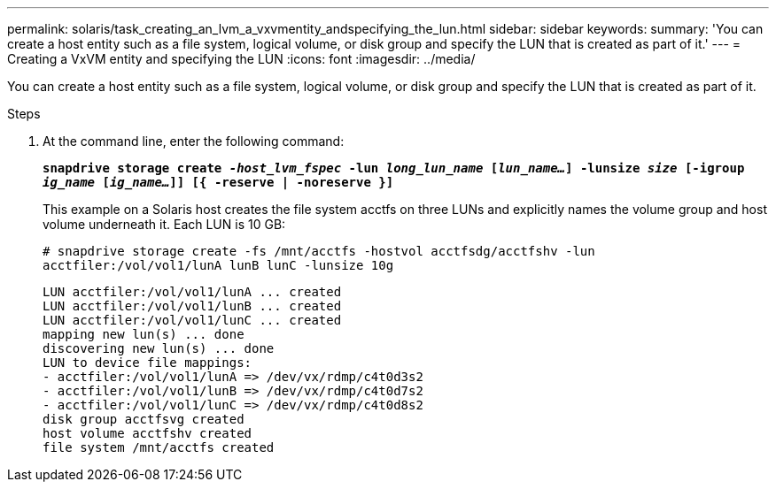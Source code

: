 ---
permalink: solaris/task_creating_an_lvm_a_vxvmentity_andspecifying_the_lun.html
sidebar: sidebar
keywords:
summary: 'You can create a host entity such as a file system, logical volume, or disk group and specify the LUN that is created as part of it.'
---
= Creating a VxVM entity and specifying the LUN
:icons: font
:imagesdir: ../media/

[.lead]
You can create a host entity such as a file system, logical volume, or disk group and specify the LUN that is created as part of it.

.Steps

. At the command line, enter the following command:
+
`*snapdrive storage create _-host_lvm_fspec_ -lun _long_lun_name_ [_lun_name..._] -lunsize _size_ [-igroup _ig_name_ [_ig_name..._]] [{ -reserve | -noreserve }]*`
+
This example on a Solaris host creates the file system acctfs on three LUNs and explicitly names the volume group and host volume underneath it. Each LUN is 10 GB:
+
`# snapdrive storage create -fs /mnt/acctfs -hostvol acctfsdg/acctfshv -lun acctfiler:/vol/vol1/lunA lunB lunC -lunsize 10g`
+
----
LUN acctfiler:/vol/vol1/lunA ... created
LUN acctfiler:/vol/vol1/lunB ... created
LUN acctfiler:/vol/vol1/lunC ... created
mapping new lun(s) ... done
discovering new lun(s) ... done
LUN to device file mappings:
- acctfiler:/vol/vol1/lunA => /dev/vx/rdmp/c4t0d3s2
- acctfiler:/vol/vol1/lunB => /dev/vx/rdmp/c4t0d7s2
- acctfiler:/vol/vol1/lunC => /dev/vx/rdmp/c4t0d8s2
disk group acctfsvg created
host volume acctfshv created
file system /mnt/acctfs created
----
